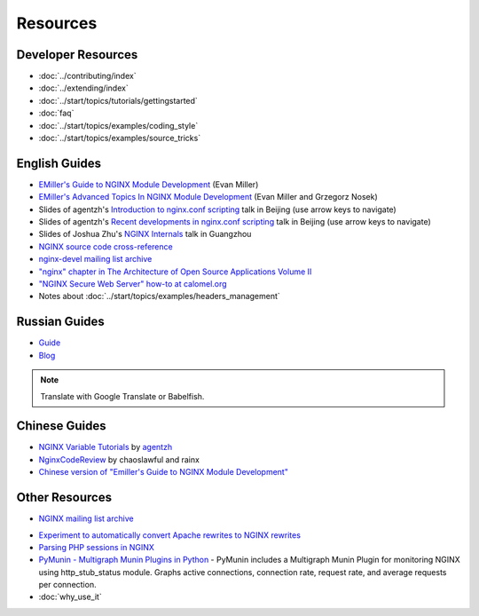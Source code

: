 
.. meta::
   :description: Various resources for learning more about NGINX.

Resources
=========

Developer Resources
-------------------
* :doc:`../contributing/index`
* :doc:`../extending/index`
* :doc:`../start/topics/tutorials/gettingstarted`
* :doc:`faq`
* :doc:`../start/topics/examples/coding_style`
* :doc:`../start/topics/examples/source_tricks`



English Guides
--------------
* `EMiller's Guide to NGINX Module Development <http://www.evanmiller.org/nginx-modules-guide.html>`_ (Evan Miller)
* `EMiller's Advanced Topics In NGINX Module Development <http://www.evanmiller.org/nginx-modules-guide-advanced.html>`_ (Evan Miller and Grzegorz Nosek)
* Slides of agentzh's `Introduction to nginx.conf scripting <http://agentzh.org/misc/slides/nginx-conf-scripting/>`_ talk in Beijing (use arrow keys to navigate)
* Slides of agentzh's `Recent developments in nginx.conf scripting <http://agentzh.org/misc/slides/recent-dev-nginx-conf/>`_ talk in Beijing (use arrow keys to navigate)
* Slides of Joshua Zhu's `NGINX Internals <http://www.slideshare.net/joshzhu/nginx-internals>`_ talk in Guangzhou
* `NGINX source code cross-reference <http://lxr.evanmiller.org/http/source/>`_
* `nginx-devel mailing list archive <http://mailman.nginx.org/pipermail/nginx-devel/>`_
* `"nginx" chapter in The Architecture of Open Source Applications Volume II <http://www.aosabook.org/en/nginx.html>`_
* `"NGINX Secure Web Server" how-to at calomel.org <https://calomel.org/nginx.html>`_
* Notes about :doc:`../start/topics/examples/headers_management`


Russian Guides
--------------
* `Guide <http://www.grid.net.ru/nginx/nginx-modules.html>`_
* `Blog <http://catap.ru/blog/tag/nginx%20programming%20guide/>`_

..
   Dead links now
   * `Translation of Emiller's Guide <http://kung-fu-tzu.ru/posts/2008/09/09/emillers-nginx-modules-guide/>`_

.. note:: Translate with Google Translate or Babelfish.



Chinese Guides
--------------
* `NGINX Variable Tutorials <http://blog.sina.com.cn/openresty>`_ by `agentzh <http://agentzh.org>`_
* `NginxCodeReview <http://code.google.com/p/nginxsrp/wiki/NginxCodeReview>`_ by chaoslawful and rainx
* `Chinese version of "Emiller's Guide to NGINX Module Development" <http://code.google.com/p/emillers-guide-to-nginx-module-chn/>`_

..
   Dead links now
   * `Chinese version of Notes about HTTP headers management <http://vimedia.org/index.php/archives/nginx_http_header.html>`_
   * `CENTOS+NGINX+PHP5.4+MYSQL <http://www.dasdoc.com/article/1>`_
   * `MAC INSTALL NGINX+PHP+MYSQL <http://www.dasdoc.com/article/39>`_



Other Resources
---------------
* `NGINX mailing list archive <http://markmail.org/browse/ru.sysoev.nginx>`_

..
   Geo database is no longer downloadable from WIP Mania
   * `Geolocation database for NGINX in CIDR format (countries by IP) <http://www.wipmania.com/en/base/>`_ 

* `Experiment to automatically convert Apache rewrites to NGINX rewrites <http://www.anilcetin.com/convert-apache-htaccess-to-nginx/>`_
* `Parsing PHP sessions in NGINX <http://mauro-stettler.blogspot.com/2011/06/php-session-parser-in-production.html>`_
* `PyMunin - Multigraph Munin Plugins in Python <http://aouyar.github.io/PyMunin/>`_ - PyMunin includes a Multigraph Munin Plugin for monitoring NGINX using http_stub_status module. Graphs active connections, connection rate, request rate, and average requests per connection.
* :doc:`why_use_it`

..
   Dead links now
   * `NGINX and Memcached, a 400% boost! <https://www.igvita.com/2008/02/11/nginx-and-memcached-a-400-boost/>`_
   * `nWeb Script - Easy installer script for Debian / Ubuntu <http://thehook.eu/tools/nweb/>`_ (Installs NGINX, with PHP support and MySQL)
   * `Intellij IDEA plugin for integration with NGINX <http://code.google.com/p/idea-nginx/>`_
   * `Unofficial Debian repository with the latest NGINX release <http://debian.perusio.net>`_
   * `NGINX vs Apache <http://www.joeandmotorboat.com/2008/02/28/apache-vs-nginx-web-server-performance-deathmatch/>`_
   * `ISPConfig support for NGINX <http://www.howtoforge.com/forums/showthread.php?p=161742>`_
   * `Latest bug reports about NGINX found by bugspy.net <http://bugspy.net/search/?q=nginx>`_
   * `Using NGINX as reverse-proxy <http://paulohiga.com/posts/nginx-proxy-reverso-php-apache.php>`_
